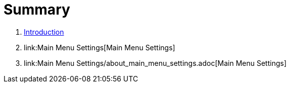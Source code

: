 = Summary

. link:README.adoc[Introduction]
. link:Main Menu Settings[Main Menu Settings]
. link:Main Menu Settings/about_main_menu_settings.adoc[Main Menu Settings]

